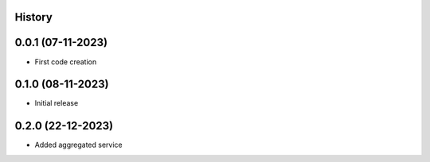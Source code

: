 .. :changelog:

History
-------

0.0.1 (07-11-2023)
---------------------

* First code creation


0.1.0 (08-11-2023)
------------------

* Initial release


0.2.0 (22-12-2023)
------------------

* Added aggregated service
